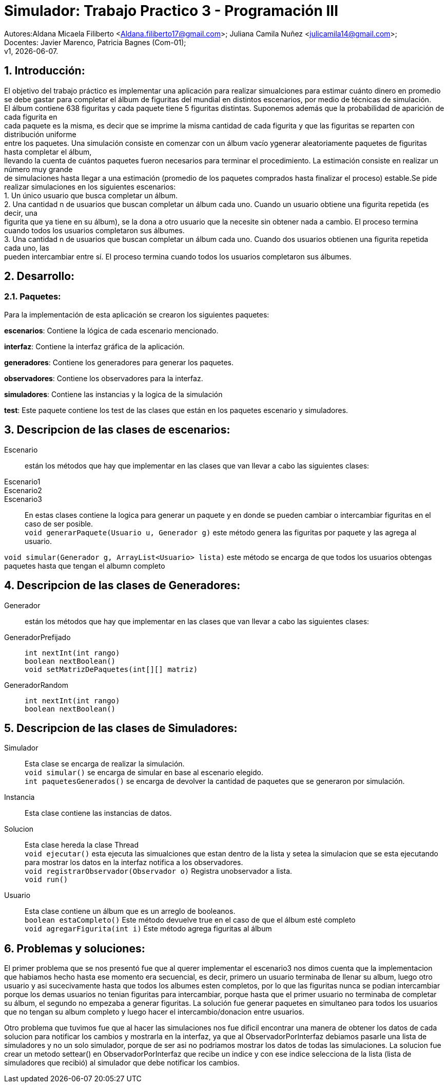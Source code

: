 = Simulador: Trabajo Practico 3 - Programación III
:hardbreaks:
:title-page:
:numbered:
:source-highlighter: coderay
:tabsize: 4

Autores:Aldana Micaela Filiberto <Aldana.filiberto17@gmail.com>; Juliana Camila Nuñez <julicamila14@gmail.com>;
Docentes: Javier Marenco, Patricia Bagnes (Com-01);
 v1, {docdate}.


== Introducción:

El objetivo del trabajo práctico es implementar una aplicación para realizar simualciones para estimar cuánto dinero en promedio se debe gastar para completar el álbum de figuritas del mundial en distintos escenarios, por medio de técnicas de simulación.
El álbum contiene 638 figuritas y cada paquete tiene 5 figuritas distintas. Suponemos además que la probabilidad de aparición de cada figurita en
cada paquete es la misma, es decir que se imprime la misma cantidad de cada figurita y que las figuritas se reparten con distribución uniforme
entre los paquetes. Una simulación consiste en comenzar con un álbum vacío ygenerar aleatoriamente paquetes de figuritas hasta completar el álbum, 
llevando la cuenta de cuántos paquetes fueron necesarios para terminar el procedimiento. La estimación consiste en realizar un número muy grande
de simulaciones hasta llegar a una estimación (promedio de los paquetes comprados hasta finalizar el proceso) estable.Se pide realizar  simulaciones en los siguientes escenarios:
    1. Un único usuario que busca completar un álbum.
    2. Una cantidad n de usuarios que buscan completar un álbum cada uno. Cuando un  usuario obtiene una figurita repetida (es decir, una 
       figurita  que ya tiene en su álbum), se la dona a otro usuario que la necesite sin obtener nada a cambio. El proceso termina
       cuando todos los usuarios completaron sus álbumes.
    3. Una cantidad n de usuarios que buscan completar un álbum cada uno. Cuando dos usuarios obtienen una figurita repetida cada uno, las 
       pueden intercambiar entre sí. El proceso termina cuando todos los usuarios completaron sus álbumes.

== Desarrollo:
=== Paquetes:
Para la implementación de esta aplicación se crearon los siguientes paquetes:

*escenarios*: Contiene la lógica de cada escenario mencionado.

*interfaz*: Contiene la interfaz gráfica de la aplicación.

*generadores*: Contiene los generadores para generar los paquetes.

*observadores*: Contiene los observadores para la interfaz.

*simuladores*: Contiene las instancias y la logica de la simulación

*test*: Este paquete contiene los test de las clases que están en los paquetes escenario y simuladores.

== Descripcion de las clases de escenarios:
Escenario::  están los métodos que hay que implementar en las clases que van llevar a cabo las siguientes clases:
Escenario1:: 
Escenario2::
Escenario3::
En estas clases contiene la logica para generar un paquete y en donde se pueden cambiar o intercambiar figuritas en el caso de ser posible.
`void generarPaquete(Usuario u, Generador g)` este método genera las figuritas por paquete y las agrega al usuario.

`void simular(Generador g, ArrayList<Usuario> lista)` este método se encarga de que todos los usuarios obtengas paquetes hasta que tengan el albumn completo

== Descripcion de las clases de Generadores:
Generador:: están los métodos que hay que implementar en las clases que van llevar a cabo las siguientes clases:
GeneradorPrefijado::

`int nextInt(int rango)`
`boolean nextBoolean()`
`void setMatrizDePaquetes(int[][] matriz)`
GeneradorRandom::
`int nextInt(int rango)`
`boolean nextBoolean()`

== Descripcion de las clases de Simuladores:
Simulador:: Esta clase se encarga de realizar la simulación.
`void simular()`  se encarga de simular en base al escenario elegido.
`int paquetesGenerados()` se encarga de devolver la cantidad de paquetes que se generaron por simulación.
Instancia:: Esta clase contiene las instancias de datos.
Solucion:: Esta clase hereda la clase Thread
`void ejecutar()` esta ejecuta las simualciones que estan dentro de la lista y setea la simulacion que se esta ejecutando para mostrar los datos en la interfaz notifica a los observadores.
`void registrarObservador(Observador o)` Registra unobservador a lista.
`void run()`
Usuario:: Esta clase contiene un álbum que es un arreglo de booleanos.
`boolean estaCompleto()` Este método devuelve true en el caso de que el álbum esté completo
`void agregarFigurita(int i)` Este método agrega figuritas al álbum

== Problemas y soluciones:
El primer problema que se nos presentó fue que al querer implementar el escenario3 nos dimos cuenta que la implementacion que habiamos hecho hasta ese momento era secuencial, es decir, primero un usuario terminaba de llenar su album, luego otro usuario y asi sucecivamente hasta que todos los albumes esten completos, por lo que las figuritas nunca se podian intercambiar porque los demas usuarios no tenian figuritas para intercambiar, porque hasta que el primer usuario no terminaba de completar su álbum, el segundo no empezaba a generar figuritas. La solución fue generar paquetes en simultaneo para todos los usuarios que no tengan su album completo y luego hacer el intercambio/donacion entre usuarios. 

Otro problema que tuvimos fue que al hacer las simulaciones nos fue dificil encontrar una manera de obtener los datos de cada solucion para notificar los cambios y mostrarla en la interfaz, ya que al ObservadorPorInterfaz debiamos pasarle una lista de simuladores y no un solo simulador, porque de ser asi no podriamos mostrar los datos de todas las simulaciones. La solucion fue crear un metodo settear() en ObservadorPorInterfaz que recibe un indice y con ese indice selecciona de la lista (lista de simuladores que recibió) al simulador que debe notificar los cambios.
